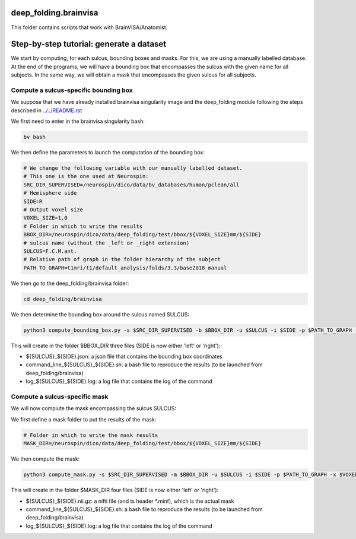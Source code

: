 deep_folding.brainvisa
######################

This folder contains scripts that work with BrainVISA/Anatomist.

.. image:: ../../docs/general_scheme.png
  :width: 600


Step-by-step tutorial: generate a dataset
#########################################

We start by computing, for each sulcus, bounding boxes and masks.
For this, we are using a manually labelled database. At the end of the programs,
we will have a bounding box that encompasses the sulcus with the given name
for all subjects. In the same way, we will obtain a mask that encompasses
the given sulcus for all subjects.

Compute a sulcus-specific bounding box
======================================

We suppose that we have already installed brainvisa singularity image 
and the deep_folding module following the steps described in `<../../README.rst>`_

We first need to enter in the brainvisa singularity bash:

.. code-block:: shell

   bv bash

We then define the parameters to launch the computation of the bounding box:

.. code-block:: shell

   # We change the following variable with our manually labelled dataset.
   # This one is the one used at Neurospin:
   SRC_DIR_SUPERVISED=/neurospin/dico/data/bv_databases/human/pclean/all
   # Hemisphere side
   SIDE=R
   # Output voxel size
   VOXEL_SIZE=1.0
   # Folder in which to write the results
   BBOX_DIR=/neurospin/dico/data/deep_folding/test/bbox/${VOXEL_SIZE}mm/${SIDE}
   # sulcus name (without the _left or _right extension)
   SULCUS=F.C.M.ant.
   # Relative path of graph in the folder hierarchy of the subject
   PATH_TO_GRAPH=t1mri/t1/default_analysis/folds/3.3/base2018_manual


We then go to the deep_folding/brainvisa folder:

.. code-block:: shell

   cd deep_folding/brainvisa

We then determine the bounding box around the sulcus named SULCUS:

.. code-block:: shell

  python3 compute_bounding_box.py -s $SRC_DIR_SUPERVISED -b $BBOX_DIR -u $SULCUS -i $SIDE -p $PATH_TO_GRAPH -x $VOXEL_SIZE

This will create in the folder $BBOX_DIR three files 
(SIDE is now either 'left' or 'right'):

* ${SULCUS}_${SIDE}.json: a json file that contains the bounding box coordinates
* command_line_${SULCUS}_${SIDE}.sh: a bash file to reproduce the results (to be launched from deep_folding/brainvisa) 
* log_${SULCUS}_${SIDE}.log: a log file that contains the log of the command

Compute a sulcus-specific mask
==============================

We will now compiute the mask encompassing the sulcus SULCUS:

We first define a mask folder to put the results of the mask:

.. code-block:: shell

   # Folder in which to write the mask results
   MASK_DIR=/neurospin/dico/data/deep_folding/test/bbox/${VOXEL_SIZE}mm/${SIDE}

We then compute the mask:

.. code-block:: shell

  python3 compute_mask.py -s $SRC_DIR_SUPERVISED -m $BBOX_DIR -u $SULCUS -i $SIDE -p $PATH_TO_GRAPH -x $VOXEL_SIZE


This will create in the folder $MASK_DIR four files 
(SIDE is now either 'left' or 'right'):

* ${SULCUS}_${SIDE}.nii.gz: a nifti file (and ts header *.minf), which is the actual mask
* command_line_${SULCUS}_${SIDE}.sh: a bash file to reproduce the results (to be launched from deep_folding/brainvisa) 
* log_${SULCUS}_${SIDE}.log: a log file that contains the log of the command
